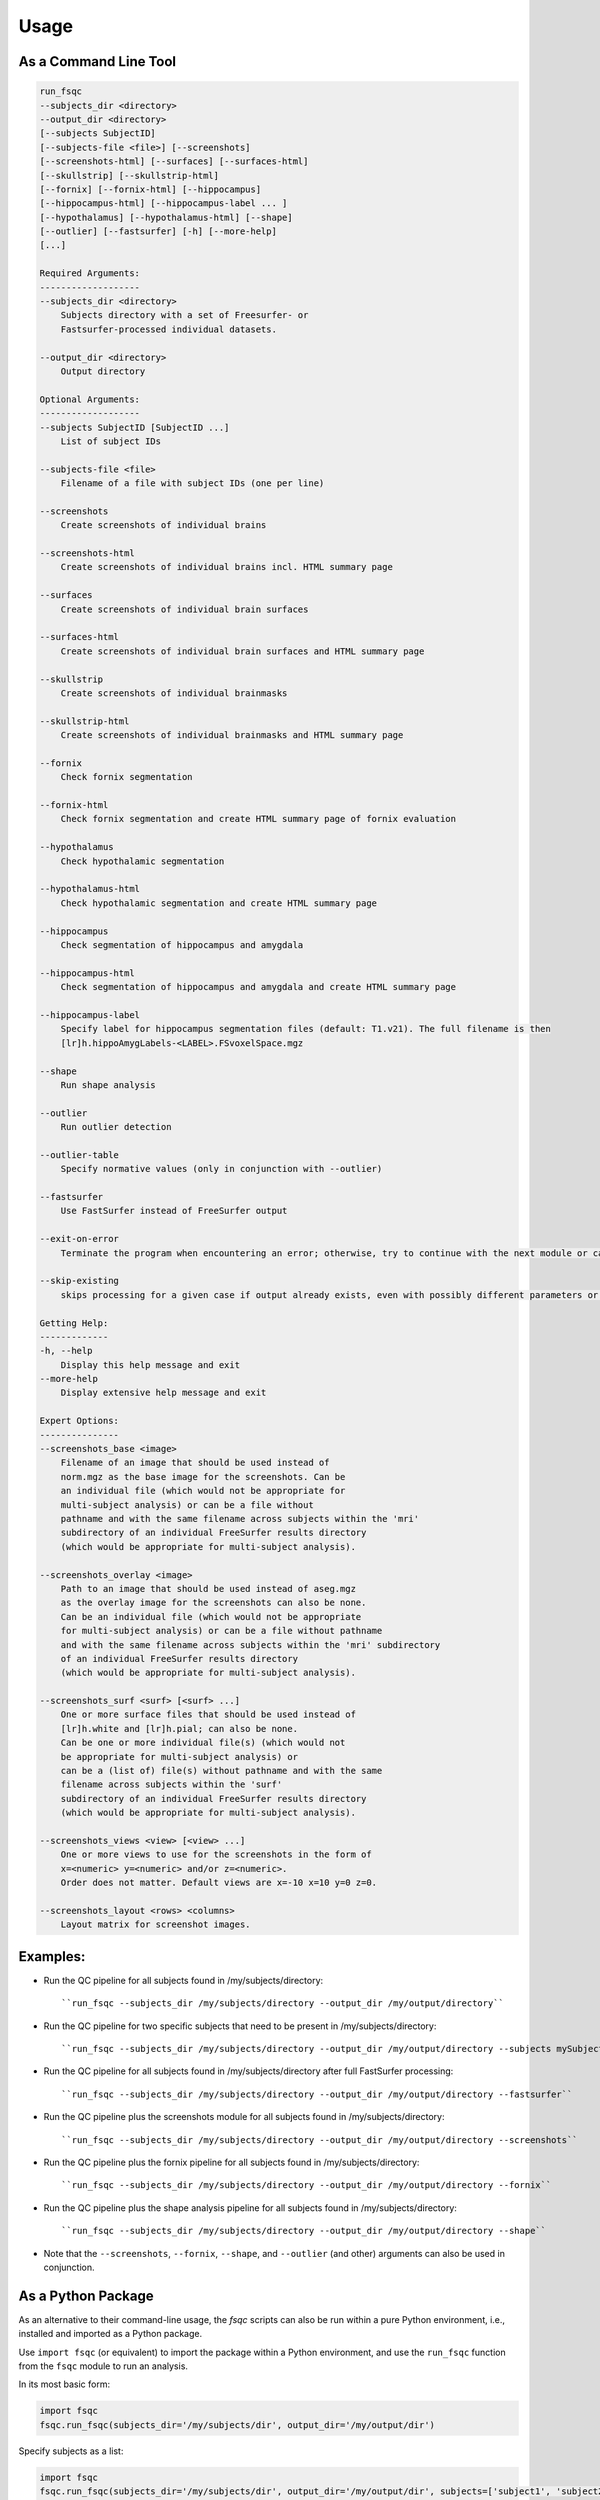 Usage
=====

As a Command Line Tool
----------------------

.. code-block:: sh

    run_fsqc 
    --subjects_dir <directory> 
    --output_dir <directory>
    [--subjects SubjectID]
    [--subjects-file <file>] [--screenshots]
    [--screenshots-html] [--surfaces] [--surfaces-html]
    [--skullstrip] [--skullstrip-html]
    [--fornix] [--fornix-html] [--hippocampus]
    [--hippocampus-html] [--hippocampus-label ... ]
    [--hypothalamus] [--hypothalamus-html] [--shape]
    [--outlier] [--fastsurfer] [-h] [--more-help]
    [...]

    Required Arguments:
    -------------------
    --subjects_dir <directory>
        Subjects directory with a set of Freesurfer- or 
        Fastsurfer-processed individual datasets.

    --output_dir <directory>
        Output directory

    Optional Arguments:
    -------------------
    --subjects SubjectID [SubjectID ...]
        List of subject IDs

    --subjects-file <file>
        Filename of a file with subject IDs (one per line)

    --screenshots
        Create screenshots of individual brains

    --screenshots-html
        Create screenshots of individual brains incl. HTML summary page

    --surfaces
        Create screenshots of individual brain surfaces

    --surfaces-html
        Create screenshots of individual brain surfaces and HTML summary page

    --skullstrip
        Create screenshots of individual brainmasks

    --skullstrip-html
        Create screenshots of individual brainmasks and HTML summary page

    --fornix
        Check fornix segmentation

    --fornix-html
        Check fornix segmentation and create HTML summary page of fornix evaluation

    --hypothalamus
        Check hypothalamic segmentation

    --hypothalamus-html
        Check hypothalamic segmentation and create HTML summary page

    --hippocampus
        Check segmentation of hippocampus and amygdala

    --hippocampus-html
        Check segmentation of hippocampus and amygdala and create HTML summary page

    --hippocampus-label
        Specify label for hippocampus segmentation files (default: T1.v21). The full filename is then
        [lr]h.hippoAmygLabels-<LABEL>.FSvoxelSpace.mgz

    --shape
        Run shape analysis

    --outlier
        Run outlier detection

    --outlier-table
        Specify normative values (only in conjunction with --outlier)

    --fastsurfer
        Use FastSurfer instead of FreeSurfer output

    --exit-on-error
        Terminate the program when encountering an error; otherwise, try to continue with the next module or case

    --skip-existing
        skips processing for a given case if output already exists, even with possibly different parameters or settings

    Getting Help:
    -------------
    -h, --help
        Display this help message and exit
    --more-help
        Display extensive help message and exit

    Expert Options:
    ---------------
    --screenshots_base <image>
        Filename of an image that should be used instead of
        norm.mgz as the base image for the screenshots. Can be 
        an individual file (which would not be appropriate for 
        multi-subject analysis) or can be a file without 
        pathname and with the same filename across subjects within the 'mri'
        subdirectory of an individual FreeSurfer results directory 
        (which would be appropriate for multi-subject analysis).

    --screenshots_overlay <image>
        Path to an image that should be used instead of aseg.mgz 
        as the overlay image for the screenshots can also be none. 
        Can be an individual file (which would not be appropriate 
        for multi-subject analysis) or can be a file without pathname
        and with the same filename across subjects within the 'mri' subdirectory
        of an individual FreeSurfer results directory 
        (which would be appropriate for multi-subject analysis).

    --screenshots_surf <surf> [<surf> ...]
        One or more surface files that should be used instead of 
        [lr]h.white and [lr]h.pial; can also be none.
        Can be one or more individual file(s) (which would not 
        be appropriate for multi-subject analysis) or
        can be a (list of) file(s) without pathname and with the same 
        filename across subjects within the 'surf'
        subdirectory of an individual FreeSurfer results directory 
        (which would be appropriate for multi-subject analysis).

    --screenshots_views <view> [<view> ...]
        One or more views to use for the screenshots in the form of 
        x=<numeric> y=<numeric> and/or z=<numeric>.
        Order does not matter. Default views are x=-10 x=10 y=0 z=0.

    --screenshots_layout <rows> <columns>
        Layout matrix for screenshot images.

Examples:
---------
- Run the QC pipeline for all subjects found in /my/subjects/directory:
  ::

  ``run_fsqc --subjects_dir /my/subjects/directory --output_dir /my/output/directory``

- Run the QC pipeline for two specific subjects that need to be present in /my/subjects/directory:
  ::

  ``run_fsqc --subjects_dir /my/subjects/directory --output_dir /my/output/directory --subjects mySubjectID1 mySubjectID2``

- Run the QC pipeline for all subjects found in /my/subjects/directory after full FastSurfer processing:
  ::

  ``run_fsqc --subjects_dir /my/subjects/directory --output_dir /my/output/directory --fastsurfer``

- Run the QC pipeline plus the screenshots module for all subjects found in /my/subjects/directory:
  ::

  ``run_fsqc --subjects_dir /my/subjects/directory --output_dir /my/output/directory --screenshots``

- Run the QC pipeline plus the fornix pipeline for all subjects found in /my/subjects/directory:
  ::

  ``run_fsqc --subjects_dir /my/subjects/directory --output_dir /my/output/directory --fornix``

- Run the QC pipeline plus the shape analysis pipeline for all subjects found in /my/subjects/directory:
  ::

  ``run_fsqc --subjects_dir /my/subjects/directory --output_dir /my/output/directory --shape``

- Note that the ``--screenshots``, ``--fornix``, ``--shape``, and ``--outlier`` (and other) arguments can also be used in conjunction.


As a Python Package
-------------------

As an alternative to their command-line usage, the `fsqc` scripts can also be run within a pure Python environment, i.e., installed and imported as a Python package.

Use ``import fsqc`` (or equivalent) to import the package within a Python environment, and use the ``run_fsqc`` function from the ``fsqc`` module to run an analysis.

In its most basic form:

.. code-block:: python

   import fsqc
   fsqc.run_fsqc(subjects_dir='/my/subjects/dir', output_dir='/my/output/dir')

Specify subjects as a list:

.. code-block:: python

   import fsqc
   fsqc.run_fsqc(subjects_dir='/my/subjects/dir', output_dir='/my/output/dir', subjects=['subject1', 'subject2', 'subject3'])

And as a more elaborate example:

.. code-block:: python

   import fsqc
   fsqc.run_fsqc(subjects_dir='/my/subjects/dir', output_dir='/my/output/dir', subject_file='/my/subjects/file.txt', screenshots_html=True, surfaces_html=True, skullstrip_html=True, fornix_html=True, hypothalamus_html=True, hippocampus_html=True, hippocampus_label="T1.v21", shape=True, outlier=True)

Call ``help(fsqc.run_fsqc)`` for further usage info and additional options.


As a Docker Image
-----------------

We provide configuration files that can be used to create a Docker or Singularity image for the `fsqc` scripts.
Documentation can be found on the `Docker <https://github.com/Deep-MI/fsqc/blob/stable/docker/Docker.md>`_ and `Singularity <https://github.com/Deep-MI/fsqc/blob/stable/singularity/Singularity.md>`_ pages.

